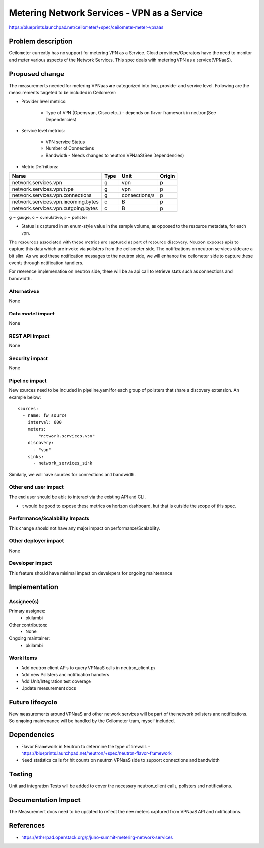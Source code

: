 ..
 This work is licensed under a Creative Commons Attribution 3.0 Unported
 License.

 http://creativecommons.org/licenses/by/3.0/legalcode

=====================================================
Metering Network Services - VPN as a Service
=====================================================

https://blueprints.launchpad.net/ceilometer/+spec/ceilometer-meter-vpnaas



Problem description
===================

Ceilometer currently has no support for metering VPN as a Service. Cloud
providers/Operators have the need to monitor and meter various aspects of
the Network Services. This spec deals with metering VPN as a service(VPNaaS).

Proposed change
===============

The measurements needed for metering VPNaas are categorized into two, provider
and service level. Following are the measurements targeted to be included in
Ceilometer:

* Provider level metrics:

    * Type of VPN (Openswan, Cisco etc..)
      - depends on flavor framework in neutron(See Dependencies)

* Service level metrics:

    * VPN service Status
    * Number of Connections
    * Bandwidth
      - Needs changes to neutron VPNaaS(See Dependencies)

* Metric Definitions:

===================================        ====           =============   ======
Name                                       Type           Unit            Origin
===================================        ====           =============   ======
network.services.vpn                       g              vpn             p
network.services.vpn.type                  g              vpn             p
network.services.vpn.connections           g              connections/s   p
network.services.vpn.incoming.bytes        c              B               p
network.services.vpn.outgoing.bytes        c              B               p
===================================        ====           =============   ======

g = gauge, c = cumulative, p = pollster

* Status is captured in an enum-style value in the sample volume, as opposed to
  the resource metadata, for each vpn.

The resources associated with these metrics are captured as part of resource discovery.
Neutron exposes apis to capture this data which are invoke via pollsters from the
ceilometer side. The notifications on neutron services side are a bit slim. As we
add these notification messages to the neutron side, we will enhance the ceilometer
side to capture these events through notification handlers.

For reference implemenation on neutron side, there will be an api call to retrieve
stats such as connections and bandwidth.

Alternatives
------------

None

Data model impact
-----------------

None

REST API impact
---------------

None

Security impact
---------------

None

Pipeline impact
---------------

New sources need to be included in pipeline.yaml for each group of pollsters that share a
discovery extension. An example below::

    sources:
      - name: fw_source
        interval: 600
        meters:
          - "network.services.vpn"
        discovery:
          - "vpn"
        sinks:
          - network_services_sink

Similarly, we will have sources for connections and bandwidth.

Other end user impact
---------------------

The end user should be able to interact via the existing API and CLI.

* It would be good to expose these metrics on horizon dashboard, but
  that is outside the scope of this spec.


Performance/Scalability Impacts
-------------------------------

This change should not have any major impact on performance/Scalability.


Other deployer impact
---------------------

None


Developer impact
----------------

This feature should have minimal impact on developers for ongoing maintenance


Implementation
==============

Assignee(s)
-----------

Primary assignee:
  * pkilambi

Other contributors:
  * None

Ongoing maintainer:
  * pkilambi


Work Items
----------

* Add neutron client APIs to query VPNaaS calls in neutron_client.py

* Add new Pollsters and notification handlers

* Add Unit/Integration test coverage

* Update measurement docs


Future lifecycle
================

New measurements around VPNaaS and other network services will be part of the
network pollsters and notifications. So ongoing maintenance will be handled
by the Ceilometer team, myself included.


Dependencies
============

* Flavor Framework in Neutron to determine the type of firewall.
  - https://blueprints.launchpad.net/neutron/+spec/neutron-flavor-framework
* Need statistics calls for hit counts on neutron VPNaaS side to support
  connections and bandwidth.


Testing
=======

Unit and integration Tests will be added to cover the necessary neutron_client calls,
pollsters and notifications.


Documentation Impact
====================

The Measurement docs need to be updated to reflect the new meters captured
from VPNaaS API and notifications.


References
==========

* https://etherpad.openstack.org/p/juno-summit-metering-network-services

